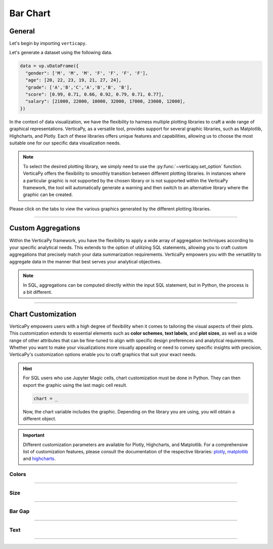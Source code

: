 .. _chart_gallery.bar:


=========
Bar Chart
=========

.. Necessary Code Elements

.. ipython:: python
    :suppress:

    import verticapy as vp
    data = vp.vDataFrame({
      "gender": ['M', 'M', 'M', 'F', 'F', 'F', 'F'],
      "age": [20, 22, 23, 19, 21, 27, 24],
      "grade": ['A','B','C','A','B','B', 'B'],
      "score": [0.99, 0.71, 0.66, 0.92, 0.79, 0.71, 0.77],
      "salary": [21000, 22000, 10000, 32000, 17000, 23000, 12000],
    })


General
-------

Let's begin by importing ``verticapy``.

.. ipython:: python

    import verticapy as vp

Let's generate a dataset using the following data.

.. code-block:: python
    
    data = vp.vDataFrame({
      "gender": ['M', 'M', 'M', 'F', 'F', 'F', 'F'],
      "age": [20, 22, 23, 19, 21, 27, 24],
      "grade": ['A','B','C','A','B','B', 'B'],
      "score": [0.99, 0.71, 0.66, 0.92, 0.79, 0.71, 0.77],
      "salary": [21000, 22000, 10000, 32000, 17000, 23000, 12000],
    })

In the context of data visualization, we have the flexibility to harness multiple plotting libraries to craft a wide range of graphical representations. VerticaPy, as a versatile tool, provides support for several graphic libraries, such as Matplotlib, Highcharts, and Plotly. Each of these libraries offers unique features and capabilities, allowing us to choose the most suitable one for our specific data visualization needs.

.. image:: ../../docs/source/_static/plotting_libs.png
   :width: 80%
   :align: center

.. note::
    
    To select the desired plotting library, we simply need to use the :py:func:`~verticapy.set_option` function. VerticaPy offers the flexibility to smoothly transition between different plotting libraries. In instances where a particular graphic is not supported by the chosen library or is not supported within the VerticaPy framework, the tool will automatically generate a warning and then switch to an alternative library where the graphic can be created.

Please click on the tabs to view the various graphics generated by the different plotting libraries.

.. ipython:: python
    :suppress:

    import verticapy as vp

.. tab:: Plotly

    .. ipython:: python
        :suppress:

        vp.set_option("plotting_lib", "plotly")

    We can switch to using the ``plotly`` module.

    .. code-block:: python
        
        vp.set_option("plotting_lib", "plotly")

    For Bar charts, there are two orientations:

    .. tab:: Horizontal

        There are multiple options for the type of bar chart:
        
        .. tab:: 1D

          .. tab:: Python

            .. code-block:: python
              
                data["grade"].barh()

          .. tab:: SQL

            We load the VerticaPy `chart` extension.

            .. code-block:: python

                %load_ext verticapy.chart

            We write the SQL query using Jupyter magic cells.

            .. code-block:: sql
                
                %%chart -k barh
                SELECT grade, COUNT(*) FROM :data GROUP BY 1;

          .. ipython:: python
              :suppress:
            
              fig = data["grade"].barh()
              fig.write_html("figures/plotting_plotly_barh_1D.html")

          .. raw:: html
              :file: SPHINX_DIRECTORY/figures/plotting_plotly_barh_1D.html

        .. tab:: 2D

          .. tab:: Python

            .. code-block:: python
              
                data.barh(columns = ["grade", "gender"])

          .. tab:: SQL

            We load the VerticaPy `chart` extension.

            .. code-block:: python

                %load_ext verticapy.chart

            We write the SQL query using Jupyter magic cells.

            .. code-block:: sql
                
                %%chart -k barh
                SELECT grade, gender, COUNT(*) FROM :data GROUP BY 1, 2;

          .. ipython:: python
              :suppress:

              fig = data.barh(columns = ["grade", "gender"])
              fig.write_html("figures/plotting_plotly_barh_2D.html")

          .. raw:: html
              :file: SPHINX_DIRECTORY/figures/plotting_plotly_barh_2D.html

        .. tab:: Stacked

          .. tab:: Python

            .. code-block:: python
              
                data.barh(["grade", "gender"], kind = "stacked")

          .. tab:: SQL

            We load the VerticaPy `chart` extension.

            .. code-block:: python

                %load_ext verticapy.chart

            We write the SQL query using Jupyter magic cells.

            .. code-block:: sql
                
                %%chart -k stacked_barh
                SELECT grade, gender, COUNT(*) FROM :data GROUP BY 1, 2;

          .. ipython:: python
              :suppress:

              fig = data.barh(["grade", "gender"], kind = "stacked")
              fig.write_html("figures/plotting_plotly_barh_stacked.html")

          .. raw:: html
              :file: SPHINX_DIRECTORY/figures/plotting_plotly_barh_stacked.html

        .. tab:: Fully-Stacked

          .. tab:: Python

            .. code-block:: python
              
                data.barh(["grade", "gender"], kind = "fully")

          .. tab:: SQL

            We load the VerticaPy `chart` extension.

            .. code-block:: python

                %load_ext verticapy.chart

            We write the SQL query using Jupyter magic cells.

            .. code-block:: sql
                
                %%chart -k fstacked_barh
                SELECT grade, gender, COUNT(*) FROM :data GROUP BY 1, 2;

          .. ipython:: python
              :suppress:

              fig = data.barh(["grade", "gender"], kind = "fully")
              fig.write_html("figures/plotting_plotly_barh_fully.html")

          .. raw:: html
              :file: SPHINX_DIRECTORY/figures/plotting_plotly_barh_fully.html

        .. tab:: Negative

          .. tab:: Python

            .. code-block:: python
              
                data.barh(["grade", "gender"], kind = "pyramid")

          .. tab:: SQL

            We load the VerticaPy `chart` extension.

            .. code-block:: python

                %load_ext verticapy.chart

            We write the SQL query using Jupyter magic cells.

            .. code-block:: sql
                
                %%chart -k negative_bar
                SELECT grade, gender, COUNT(*) FROM :data GROUP BY 1, 2;

          .. ipython:: python
              :suppress:

              fig = data.barh(["grade", "gender"], kind = "pyramid")
              fig.write_html("figures/plotting_plotly_barh_pyramid.html")

          .. raw:: html
              :file: SPHINX_DIRECTORY/figures/plotting_plotly_barh_pyramid.html

    .. tab:: Vertical

        There are multiple options for the type of bar chart:
        
        .. tab:: 1D

          .. tab:: Python

            .. code-block:: python
              
                data["grade"].bar()

          .. tab:: SQL

            We load the VerticaPy `chart` extension.

            .. code-block:: python

                %load_ext verticapy.chart

            We write the SQL query using Jupyter magic cells.

            .. code-block:: sql
                
                %%chart -k bar
                SELECT grade, COUNT(*) FROM :data GROUP BY 1;

          .. ipython:: python
              :suppress:

              fig = data["grade"].bar()
              fig.write_html("figures/plotting_plotly_bar_1D.html")

          .. raw:: html
              :file: SPHINX_DIRECTORY/figures/plotting_plotly_bar_1D.html

        .. tab:: 2D

          .. tab:: Python

            .. code-block:: python
              
                data.bar(columns = ["grade", "gender"])

          .. tab:: SQL

            We load the VerticaPy `chart` extension.

            .. code-block:: python

                %load_ext verticapy.chart

            We write the SQL query using Jupyter magic cells.

            .. code-block:: sql
                
                %%chart -k bar
                SELECT grade, gender, COUNT(*) FROM :data GROUP BY 1, 2;

          .. ipython:: python
              :suppress:

              fig = data.bar(columns = ["grade", "gender"])
              fig.write_html("figures/plotting_plotly_bar_2D.html")

          .. raw:: html
              :file: SPHINX_DIRECTORY/figures/plotting_plotly_bar_2D.html

        .. tab:: Stacked

          .. tab:: Python

            .. code-block:: python
              
                data.bar(["grade", "gender"], kind = "stacked")

          .. tab:: SQL

            We load the VerticaPy `chart` extension.

            .. code-block:: python

                %load_ext verticapy.chart

            We write the SQL query using Jupyter magic cells.

            .. code-block:: sql
                
                %%chart -k stacked_bar
                SELECT grade, gender, COUNT(*) FROM :data GROUP BY 1, 2;

          .. ipython:: python
              :suppress:

              fig = data.bar(["grade", "gender"], kind = "stacked")
              fig.write_html("figures/plotting_plotly_bar_stacked.html")

          .. raw:: html
              :file: SPHINX_DIRECTORY/figures/plotting_plotly_bar_stacked.html

.. tab:: Highcharts

    .. ipython:: python
        :suppress:

        vp.set_option("plotting_lib", "highcharts")

    We can switch to using the ``highcharts`` module.

    .. code-block:: python
        
        vp.set_option("plotting_lib", "highcharts")

    For Bar charts, there are two orientations:

    .. tab:: Horizontal

        There are multiple options for the type of bar chart:

        .. tab:: 1D

          .. tab:: Python

            .. code-block:: python
              
                data["grade"].barh()

          .. tab:: SQL

            We load the VerticaPy `chart` extension.

            .. code-block:: python

                %load_ext verticapy.chart

            We write the SQL query using Jupyter magic cells.

            .. code-block:: sql
                
                %%chart -k barh
                SELECT grade, COUNT(*) FROM :data GROUP BY 1;

          .. ipython:: python
              :suppress:

              fig = data["grade"].barh()
              html_text = fig.htmlcontent.replace("container", "plotting_highcharts_barh_1D")
              with open("figures/plotting_highcharts_barh_1D.html", "w") as file:
                file.write(html_text)

          .. raw:: html
              :file: SPHINX_DIRECTORY/figures/plotting_highcharts_barh_1D.html

        .. tab:: 2D

          .. tab:: Python

            .. code-block:: python
              
                data.barh(columns = ["grade", "gender"])

          .. tab:: SQL

            We load the VerticaPy `chart` extension.

            .. code-block:: python

                %load_ext verticapy.chart

            We write the SQL query using Jupyter magic cells.

            .. code-block:: sql
                
                %%chart -k barh
                SELECT grade, gender, COUNT(*) FROM :data GROUP BY 1, 2;

          .. ipython:: python
              :suppress:

              fig = data.barh(columns = ["grade", "gender"])
              html_text = fig.htmlcontent.replace("container", "plotting_highcharts_barh_2D")
              with open("figures/plotting_highcharts_barh_2D.html", "w") as file:
                file.write(html_text)

          .. raw:: html
              :file: SPHINX_DIRECTORY/figures/plotting_highcharts_barh_2D.html

        .. tab:: Drilldown

          .. tab:: Python

            .. code-block:: python
              
                data.barh(["grade", "gender"], kind = "drilldown")

          .. tab:: SQL

            We load the VerticaPy `chart` extension.

            .. code-block:: python

                %load_ext verticapy.chart

            We write the SQL query using Jupyter magic cells.

            .. code-block:: sql
                
                %%chart -k drilldown_barh
                SELECT grade, gender, COUNT(*) FROM :data GROUP BY 1, 2;

          .. ipython:: python
              :suppress:

              fig = data.barh(["grade", "gender"], kind = "drilldown")
              html_text = fig.htmlcontent.replace("container", "plotting_highcharts_barh_drilldown")
              with open("figures/plotting_highcharts_barh_drilldown.html", "w") as file:
                file.write(html_text)

          .. raw:: html
              :file: SPHINX_DIRECTORY/figures/plotting_highcharts_barh_drilldown.html

        .. tab:: Stacked

          .. tab:: Python

            .. code-block:: python
              
                data.barh(["grade", "gender"], kind = "stacked")

          .. tab:: SQL

            We load the VerticaPy `chart` extension.

            .. code-block:: python

                %load_ext verticapy.chart

            We write the SQL query using Jupyter magic cells.

            .. code-block:: sql
                
                %%chart -k stacked_barh
                SELECT grade, gender, COUNT(*) FROM :data GROUP BY 1, 2;

          .. ipython:: python
              :suppress:

              fig = data.barh(["grade", "gender"], kind = "stacked")
              html_text = fig.htmlcontent.replace("container", "plotting_highcharts_barh_stacked")
              with open("figures/plotting_highcharts_barh_stacked.html", "w") as file:
                file.write(html_text)

          .. raw:: html
              :file: SPHINX_DIRECTORY/figures/plotting_highcharts_barh_stacked.html

        .. tab:: Fully-Stacked

          .. tab:: Python

            .. code-block:: python
              
                data.barh(["grade", "gender"], kind = "fully")

          .. tab:: SQL

            We load the VerticaPy `chart` extension.

            .. code-block:: python

                %load_ext verticapy.chart

            We write the SQL query using Jupyter magic cells.

            .. code-block:: sql
                
                %%chart -k fstacked_barh
                SELECT grade, gender, COUNT(*) FROM :data GROUP BY 1, 2;

          .. ipython:: python
              :suppress:

              fig = data.barh(["grade", "gender"], kind = "fully")
              html_text = fig.htmlcontent.replace("container", "plotting_highcharts_barh_fully")
              with open("figures/plotting_highcharts_barh_fully.html", "w") as file:
                file.write(html_text)

          .. raw:: html
              :file: SPHINX_DIRECTORY/figures/plotting_highcharts_barh_fully.html

        .. tab:: Negative

          .. tab:: Python

            .. code-block:: python
              
                data.barh(["grade", "gender"], kind = "pyramid")

          .. tab:: SQL

            We load the VerticaPy `chart` extension.

            .. code-block:: python

                %load_ext verticapy.chart

            We write the SQL query using Jupyter magic cells.

            .. code-block:: sql
                
                %%chart -k negative_bar
                SELECT grade, gender, COUNT(*) FROM :data GROUP BY 1, 2;

          .. ipython:: python
              :suppress:

              fig = data.barh(["grade", "gender"], kind = "pyramid")
              html_text = fig.htmlcontent.replace("container","plotting_highcharts_barh_pyramid")
              with open("figures/plotting_highcharts_barh_pyramid.html", "w") as file:
                file.write(html_text)

          .. raw:: html
              :file: SPHINX_DIRECTORY/figures/plotting_highcharts_barh_pyramid.html

    .. tab:: Vertical

        There are multiple options for the type of bar chart:

        .. tab:: 1D

          .. tab:: Python

            .. code-block:: python
              
                data["grade"].bar()

          .. tab:: SQL

            We load the VerticaPy `chart` extension.

            .. code-block:: python

                %load_ext verticapy.chart

            We write the SQL query using Jupyter magic cells.

            .. code-block:: sql
                
                %%chart -k bar
                SELECT grade, COUNT(*) FROM :data GROUP BY 1;

          .. ipython:: python
              :suppress:

              fig = data["grade"].bar()
              html_text = fig.htmlcontent.replace("container", "plotting_highcharts_bar_1D")
              with open("figures/plotting_highcharts_bar_1D.html", "w") as file:
                file.write(html_text)

          .. raw:: html
              :file: SPHINX_DIRECTORY/figures/plotting_highcharts_bar_1D.html

        .. tab:: 2D

          .. tab:: Python

            .. code-block:: python
              
                data.bar(columns = ["grade", "gender"])

          .. tab:: SQL

            We load the VerticaPy `chart` extension.

            .. code-block:: python

                %load_ext verticapy.chart

            We write the SQL query using Jupyter magic cells.

            .. code-block:: sql
                
                %%chart -k bar
                SELECT grade, gender, COUNT(*) FROM :data GROUP BY 1, 2;

          .. ipython:: python
              :suppress:

              fig = data.bar(columns = ["grade", "gender"])
              html_text = fig.htmlcontent.replace("container", "plotting_highcharts_bar_2D")
              with open("figures/plotting_highcharts_bar_2D.html", "w") as file:
                file.write(html_text)

          .. raw:: html
              :file: SPHINX_DIRECTORY/figures/plotting_highcharts_bar_2D.html

        .. tab:: Drilldown

          .. tab:: Python

            .. code-block:: python
              
                data.bar(["grade", "gender"], kind = "drilldown")

          .. tab:: SQL

            We load the VerticaPy `chart` extension.

            .. code-block:: python

                %load_ext verticapy.chart

            We write the SQL query using Jupyter magic cells.

            .. code-block:: sql
                
                %%chart -k drilldown_bar
                SELECT grade, gender, COUNT(*) FROM :data GROUP BY 1, 2;

          .. ipython:: python
              :suppress:

              fig = data.bar(["grade", "gender"], kind = "drilldown")
              html_text = fig.htmlcontent.replace("container", "plotting_highcharts_bar_drilldown")
              with open("figures/plotting_highcharts_bar_drilldown.html", "w") as file:
                file.write(html_text)

          .. raw:: html
              :file: SPHINX_DIRECTORY/figures/plotting_highcharts_bar_drilldown.html

        .. tab:: Stacked

          .. tab:: Python

            .. code-block:: python
              
                data.bar(["grade", "gender"], kind = "stacked")

          .. tab:: SQL

            We load the VerticaPy `chart` extension.

            .. code-block:: python

                %load_ext verticapy.chart

            We write the SQL query using Jupyter magic cells.

            .. code-block:: sql
                
                %%chart -k stacked_bar
                SELECT grade, gender, COUNT(*) FROM :data GROUP BY 1, 2;

          .. ipython:: python
              :suppress:

              fig = data.bar(["grade", "gender"], kind = "stacked")
              html_text = fig.htmlcontent.replace("container", "plotting_highcharts_bar_stacked")
              with open("figures/plotting_highcharts_bar_stacked.html", "w") as file:
                file.write(html_text)

          .. raw:: html
              :file: SPHINX_DIRECTORY/figures/plotting_highcharts_bar_stacked.html
            
.. tab:: Matplotlib

    .. ipython:: python
        :suppress:

        vp.set_option("plotting_lib", "matplotlib")

    We can switch to using the ``matplotlib`` module.

    .. code-block:: python
        
        vp.set_option("plotting_lib", "matplotlib")

    For Bar charts, there are two orientations:

    .. tab:: Horizontal

        There are multiple options for the type of bar chart:

        .. tab:: 1D

          .. tab:: Python

            .. ipython:: python
              :okwarning:

              @savefig plotting_matplotlib_barh_1D.png
              data["grade"].barh()

          .. tab:: SQL

            We load the VerticaPy `chart` extension.

            .. code-block:: python

                %load_ext verticapy.chart

            We write the SQL query using Jupyter magic cells.

            .. code-block:: sql
                
                %%chart -k barh
                SELECT grade, COUNT(*) FROM :data GROUP BY 1;

            .. image:: ../../docs/source/savefig/plotting_matplotlib_barh_1D.png
                :width: 100%
                :align: center

        .. tab:: 2D

          .. tab:: Python

            .. ipython:: python
              :okwarning:

              @savefig plotting_matplotlib_barh_2D.png
              data.barh(columns = ["grade", "gender"])

          .. tab:: SQL

            We load the VerticaPy `chart` extension.

            .. code-block:: python

                %load_ext verticapy.chart

            We write the SQL query using Jupyter magic cells.

            .. code-block:: sql
                
                %%chart -k barh
                SELECT grade, gender, COUNT(*) FROM :data GROUP BY 1, 2;

            .. image:: ../../docs/source/savefig/plotting_matplotlib_barh_2D.png
                :width: 100%
                :align: center

        .. tab:: Stacked

          .. tab:: Python

            .. ipython:: python
              :okwarning:

              @savefig plotting_matplotlib_barh_stacked.png
              data.barh(["grade", "gender"], kind = "stacked")

          .. tab:: SQL

            We load the VerticaPy `chart` extension.

            .. code-block:: python

                %load_ext verticapy.chart

            We write the SQL query using Jupyter magic cells.

            .. code-block:: sql
                
                %%chart -k stacked_barh
                SELECT grade, gender, COUNT(*) FROM :data GROUP BY 1, 2;

            .. image:: ../../docs/source/savefig/plotting_matplotlib_barh_stacked.png
                :width: 100%
                :align: center
              
        .. tab:: Fully-Stacked

          .. tab:: Python

            .. ipython:: python
              :okwarning:

              @savefig plotting_matplotlib_barh_fully.png
              data.barh(["grade", "gender"], kind = "fully")

          .. tab:: SQL

            We load the VerticaPy `chart` extension.

            .. code-block:: python

                %load_ext verticapy.chart

            We write the SQL query using Jupyter magic cells.

            .. code-block:: sql
                
                %%chart -k fstacked_barh
                SELECT grade, gender, COUNT(*) FROM :data GROUP BY 1, 2;

            .. image:: ../../docs/source/savefig/plotting_matplotlib_barh_fully.png
                :width: 100%
                :align: center

        .. tab:: Negative

          .. tab:: Python

            .. ipython:: python
              :okwarning:

              @savefig plotting_matplotlib_barh_pyramid.png
              data.barh(["grade", "gender"], kind = "pyramid")

          .. tab:: SQL

            We load the VerticaPy `chart` extension.

            .. code-block:: python

                %load_ext verticapy.chart

            We write the SQL query using Jupyter magic cells.

            .. code-block:: sql
                
                %%chart -k negative_bar
                SELECT grade, gender, COUNT(*) FROM :data GROUP BY 1, 2;

            .. image:: ../../docs/source/savefig/plotting_matplotlib_barh_pyramid.png
                :width: 100%
                :align: center

    .. tab:: Vertical

        There are multiple options for the type of bar chart:

        .. tab:: 1D

          .. tab:: Python

            .. ipython:: python
              :okwarning:

              @savefig plotting_matplotlib_bar_1D.png
              data["grade"].bar()

          .. tab:: SQL

            We load the VerticaPy `chart` extension.

            .. code-block:: python

                %load_ext verticapy.chart

            We write the SQL query using Jupyter magic cells.

            .. code-block:: sql
                
                %%chart -k bar
                SELECT grade, COUNT(*) FROM :data GROUP BY 1;

            .. image:: ../../docs/source/savefig/plotting_matplotlib_bar_1D.png
                :width: 100%
                :align: center

        .. tab:: 2D

          .. tab:: Python

            .. ipython:: python
              :okwarning:

              @savefig plotting_matplotlib_bar_2D.png
              data.barh(columns = ["grade", "gender"])

          .. tab:: SQL

            We load the VerticaPy `chart` extension.

            .. code-block:: python

                %load_ext verticapy.chart

            We write the SQL query using Jupyter magic cells.

            .. code-block:: sql
                
                %%chart -k bar
                SELECT grade, gender, COUNT(*) FROM :data GROUP BY 1, 2;

            .. image:: ../../docs/source/savefig/plotting_matplotlib_bar_2D.png
                :width: 100%
                :align: center

        .. tab:: Stacked

          .. tab:: Python

            .. ipython:: python
              :okwarning:

              @savefig plotting_matplotlib_bar_stacked.png
              data.bar(["grade", "gender"], kind = "stacked")

          .. tab:: SQL

            We load the VerticaPy `chart` extension.

            .. code-block:: python

                %load_ext verticapy.chart

            We write the SQL query using Jupyter magic cells.

            .. code-block:: sql
                
                %%chart -k stacked_bar
                SELECT grade, gender, COUNT(*) FROM :data GROUP BY 1, 2;

            .. image:: ../../docs/source/savefig/plotting_matplotlib_bar_stacked.png
                :width: 100%
                :align: center

___________________

Custom Aggregations
-------------------

Within the VerticaPy framework, you have the flexibility to apply a wide array of aggregation techniques according to your specific analytical needs. This extends to the option of utilizing SQL statements, allowing you to craft custom aggregations that precisely match your data summarization requirements. VerticaPy empowers you with the versatility to aggregate data in the manner that best serves your analytical objectives.

.. note::

    In SQL, aggregations can be computed directly within the input SQL statement, but in Python, the process is a bit different.

.. tab:: Plotly

    .. ipython:: python
        :suppress:

        vp.set_option("plotting_lib","plotly")

    **General Options**

    .. code-block:: python
        
        data["grade"].bar(method = "mean", of = "score")

    .. ipython:: python
        :suppress:

        fig = data["grade"].bar(method = "mean", of = "score")
        fig.write_html("figures/plotting_plotly_bar_custom_agg_1.html")

    .. raw:: html
        :file: SPHINX_DIRECTORY/figures/plotting_plotly_bar_custom_agg_1.html

    .. note:: VerticaPy simplifies the usage of aggregations, such as percentiles. You only need to specify the percentile number without a decimal point to compute it. For instance, 50% for the median, 75% for the third quartile, and 99% for the last percentile.

    **Direct SQL statement**

    .. note:: You are free to utilize any SQL statement as long as it is compatible with the supported features of VerticaPy.

    .. code-block:: python
        
        data["grade"].bar(method = "MIN(score) AS min_score")

    .. ipython:: python
        :suppress:

        fig = data["grade"].bar(method = "MIN(score) AS min_score")
        fig.write_html("figures/plotting_plotly_bar_custom_agg_2.html")

    .. raw:: html
        :file: SPHINX_DIRECTORY/figures/plotting_plotly_bar_custom_agg_2.html

.. tab:: Highcharts

    .. ipython:: python
        :suppress:

        vp.set_option("plotting_lib", "highcharts")

    **General Options**

    .. code-block:: python
              
        data["grade"].bar(method = "mean", of = "score")

    .. ipython:: python
        :suppress:

        fig = data["grade"].bar(method = "mean", of = "score")
        html_text = fig.htmlcontent.replace("container", "plotting_highcharts_bar_custom_agg_1")
        with open("figures/plotting_highcharts_bar_custom_agg_1.html", "w") as file:
          file.write(html_text)

    .. raw:: html
        :file: SPHINX_DIRECTORY/figures/plotting_highcharts_bar_custom_agg_1.html

    .. note:: VerticaPy simplifies the usage of aggregations, such as percentiles. You only need to specify the percentile number without a decimal point to compute it. For instance, 50% for the median, 75% for the third quartile, and 99% for the last percentile.

    **Direct SQL statement**

    .. note:: You are free to utilize any SQL statement as long as it is compatible with the supported features of VerticaPy.

    .. code-block:: python
              
        data["grade"].bar(method = "MIN(score) AS min_score")

    .. ipython:: python
        :suppress:

        fig = data["grade"].bar(method = "MIN(score) AS min_score")
        html_text = fig.htmlcontent.replace("container", "plotting_highcharts_bar_custom_agg_2")
        with open("figures/plotting_highcharts_bar_custom_agg_2.html", "w") as file:
          file.write(html_text)

    .. raw:: html
        :file: SPHINX_DIRECTORY/figures/plotting_highcharts_bar_custom_agg_2.html

.. tab:: Matplolib

    .. ipython:: python
        :suppress:

        vp.set_option("plotting_lib", "matplotlib")

    **General Options**

    .. ipython:: python

        @savefig plotting_matplotlib_bar_custom_agg_1.png
        data["grade"].bar(method = "mean", of = "score")

    .. note:: VerticaPy simplifies the usage of aggregations, such as percentiles. You only need to specify the percentile number without a decimal point to compute it. For instance, 50% for the median, 75% for the third quartile, and 99% for the last percentile.

    **Direct SQL statement**

    .. note:: You are free to utilize any SQL statement as long as it is compatible with the supported features of VerticaPy.

    .. ipython:: python

        @savefig plotting_matplotlib_bar_custom_agg_2.png
        data["grade"].bar(method = "MIN(score) AS min_score")

___________________

Chart Customization
-------------------

VerticaPy empowers users with a high degree of flexibility when it comes to tailoring the visual aspects of their plots. This customization extends to essential elements such as **color schemes**, **text labels**, and **plot sizes**, as well as a wide range of other attributes that can be fine-tuned to align with specific design preferences and analytical requirements. Whether you want to make your visualizations more visually appealing or need to convey specific insights with precision, VerticaPy's customization options enable you to craft graphics that suit your exact needs.

.. hint::

    For SQL users who use Jupyter Magic cells, chart customization must be done in Python. They can then export the graphic using the last magic cell result.

    .. code-block:: python

        chart = _

    Now, the chart variable includes the graphic. Depending on the library you are using, you will obtain a different object.

.. Important:: Different customization parameters are available for Plotly, Highcharts, and Matplotlib. For a comprehensive list of customization features, please consult the documentation of the respective libraries: `plotly <https://plotly.com/python-api-reference/>`_, `matplotlib <https://matplotlib.org/stable/api/matplotlib_configuration_api.html>`_ and `highcharts <https://api.highcharts.com/highcharts/>`_.

Colors
~~~~~~

.. tab:: Plotly

    .. ipython:: python
        :suppress:

        vp.set_option("plotting_lib", "plotly")

    **Custom colors for 1D**

    .. code-block:: python
        
        fig = data["gender"].bar()
        fig.update_traces(marker = dict(color="red"))

    .. ipython:: python
        :suppress:

        fig = data["gender"].bar()
        fig.update_traces(marker = dict(color = "red"))
        fig.write_html("figures/plotting_plotly_bar_custom_color_1.html")

    .. raw:: html
        :file: SPHINX_DIRECTORY/figures/plotting_plotly_bar_custom_color_1.html

    **Custom colors mapping for categories**

    .. note:: You can leverage all the capabilities of the Plotly object, including functions like `update_trace`.

    .. code-block:: python
        
        fig = data.bar(columns = ["grade", "gender"])
        color_mapping = {
            "F": "green",
            "M": "pink",
        }
        for trace_index, trace in enumerate(fig.data):
            if trace.name in color_mapping:
                new_color = color_mapping[trace.name]
                fig.data[trace_index].marker.color = new_color

    .. ipython:: python
        :suppress:

        fig = data.bar(columns = ["grade", "gender"])
        color_mapping = {
            "F": "green",
            "M": "pink",
        }
        for trace_index, trace in enumerate(fig.data):
            if trace.name in color_mapping:
                new_color = color_mapping[trace.name]
                fig.data[trace_index].marker.color = new_color                                          
        fig.write_html("figures/plotting_plotly_bar_custom_color_2.html")

    .. raw:: html
        :file: SPHINX_DIRECTORY/figures/plotting_plotly_bar_custom_color_2.html

.. tab:: Highcharts

    .. ipython:: python
        :suppress:

        vp.set_option("plotting_lib", "highcharts")

    **Custom colors for 1D**

    .. code-block:: python
        
        data["grade"].bar(colors = ["green"])

    .. ipython:: python
        :suppress:

        fig = data["grade"].bar(colors = ["green"])
        html_text = fig.htmlcontent.replace("container", "plotting_highcharts_bar_custom_color_1")
        with open("figures/plotting_highcharts_bar_custom_color_1.html", "w") as file:
            file.write(html_text)


    .. raw:: html
        :file: SPHINX_DIRECTORY/figures/plotting_highcharts_bar_custom_color_1.html

    **Custom colors mapping for categories**

    .. code-block:: python
        
        data.barh(columns = ["grade", "gender"], colors = ["red", "orange", "green"])

    .. ipython:: python
        :suppress:

        fig = data.barh(columns = ["grade", "gender"], colors = ["red", "orange", "green"])
        html_text = fig.htmlcontent.replace("container", "plotting_highcharts_bar_custom_color_2")
        with open("figures/plotting_highcharts_bar_custom_color_2.html", "w") as file:
            file.write(html_text)

    .. raw:: html
        :file: SPHINX_DIRECTORY/figures/plotting_highcharts_bar_custom_color_2.html

.. tab:: Matplolib

    .. ipython:: python
        :suppress:

        vp.set_option("plotting_lib", "matplotlib")

    **Custom colors for 1D**

    .. ipython:: python
        :okwarning:

        @savefig plotting_matplotlib_bar_custom_color_1.png
        data["grade"].barh(color = ["red"])

    **Custom colors mapping for categories**

    .. ipython:: python
        :okwarning:

        @savefig plotting_matplotlib_bar_custom_color_2.png
        data.barh(columns = ["grade", "gender"], color = ["red", "orange", "green"])

____

Size
~~~~

.. tab:: Plotly

    .. ipython:: python
        :suppress:

        vp.set_option("plotting_lib", "plotly")

    Custom Width and Height.

    .. code-block:: python
        
        data.bar(columns = ["grade", "gender"], width = 300, height = 300)

    .. ipython:: python
        :suppress:

        fig = data.bar(columns = ["grade", "gender"], width = 300, height = 300)
        fig.write_html("figures/plotting_plotly_bar_custom_size.html")

    .. raw:: html
        :file: SPHINX_DIRECTORY/figures/plotting_plotly_bar_custom_size.html

.. tab:: Highcharts

    .. ipython:: python
        :suppress:

        vp.set_option("plotting_lib", "highcharts")

    .. code-block:: python
        
        data["grade"].barh(width = 500, height = 200)

    .. ipython:: python
        :suppress:

        fig = data["grade"].barh(width = 500, height = 200)
        html_text = fig.htmlcontent.replace("container", "plotting_highcharts_bar_custom_size")
        with open("figures/plotting_highcharts_bar_custom_size.html", "w") as file:
            file.write(html_text)

    .. raw:: html
        :file: SPHINX_DIRECTORY/figures/plotting_highcharts_bar_custom_size.html

.. tab:: Matplolib

    .. ipython:: python
        :suppress:

        vp.set_option("plotting_lib", "matplotlib")

    .. ipython:: python

        @savefig plotting_matplotlib_barh_1D_custom_size.png
        data["grade"].barh(width = 6, height = 3)

_______

Bar Gap
~~~~~~~

.. tab:: Plotly

    .. ipython:: python
        :suppress:

        vp.set_option("plotting_lib", "plotly")

    Custom Width and Height.

    .. code-block:: python
        
        data["grade"].bar(bargap = 0.4)

    .. ipython:: python
        :suppress:

        fig = data["grade"].bar(bargap = 0.4)
        fig.write_html("figures/plotting_plotly_bar_1D_custom_bargap.html")

    .. raw:: html
        :file: SPHINX_DIRECTORY/figures/plotting_plotly_bar_1D_custom_bargap.html

.. tab:: Highcharts

    .. ipython:: python
        :suppress:

        vp.set_option("plotting_lib", "highcharts")

    .. code-block:: python
        
        data["grade"].bar(bargap = 0.4)

    .. ipython:: python
        :suppress:

        fig = data["grade"].bar(bargap = 0.4)
        html_text = fig.htmlcontent.replace("container", "plotting_highcharts_bar_1D_custom_bargap")
        with open("figures/plotting_highcharts_bar_1D_custom_bargap.html", "w") as file:
            file.write(html_text)

    .. raw:: html
        :file: SPHINX_DIRECTORY/figures/plotting_highcharts_bar_1D_custom_bargap.html

.. tab:: Matplolib

    .. ipython:: python
        :suppress:

        vp.set_option("plotting_lib", "matplotlib")

    .. ipython:: python
        :okwarning:

        @savefig plotting_matplotlib_bar_1D_custom_bargap.png
        data["grade"].bar(bargap = 0.4)

_____


Text
~~~~

.. tab:: Plotly

    .. ipython:: python
        :suppress:

        vp.set_option("plotting_lib", "plotly")

    **Custom Title**

    .. code-block:: python
        
        data["grade"].barh().update_layout(title_text = "Custom Title")

    .. ipython:: python
        :suppress:

        fig = data["grade"].barh().update_layout(title_text = "Custom Title")
        fig.write_html("figures/plotting_plotly_bar_custom_main_title.html")

    .. raw:: html
        :file: SPHINX_DIRECTORY/figures/plotting_plotly_bar_custom_main_title.html

    **Custom Legend Title Text**

    .. code-block:: python
        
        data.bar(columns = ["grade", "gender"], legend_title_text = "Custom Legend")

    .. ipython:: python
        :suppress:

        fig = data.bar(columns = ["grade", "gender"], legend_title_text = "Custom Legend")
        fig.write_html("figures/plotting_plotly_bar_custom_title.html")

    .. raw:: html
        :file: SPHINX_DIRECTORY/figures/plotting_plotly_bar_custom_title.html

    **Custom Axis Titles**

    .. code-block:: python
        
        data.bar(columns = ["grade", "gender"], yaxis_title = "Custom Y-Axis Title")

    .. ipython:: python
        :suppress:

        fig = data.bar(columns = ["grade", "gender"], yaxis_title = "Custom Y-Axis Title")
        fig.write_html("figures/plotting_plotly_bar_custom_y_title.html")

    .. raw:: html
        :file: SPHINX_DIRECTORY/figures/plotting_plotly_bar_custom_y_title.html

.. tab:: Highcharts

    .. ipython:: python
        :suppress:

        vp.set_option("plotting_lib", "highcharts")

    **Custom Title Text**

    .. code-block:: python
        
        data["grade"].barh(title = {"text": "Custom Title"})

    .. ipython:: python
        :suppress:

        fig = data["grade"].barh(title = {"text": "Custom Title"})
        html_text = fig.htmlcontent.replace("container", "plotting_highcharts_bar_custom_text_title")
        with open("figures/plotting_highcharts_bar_custom_text_title.html", "w") as file:
            file.write(html_text)

    .. raw:: html
        :file: SPHINX_DIRECTORY/figures/plotting_highcharts_bar_custom_text_title.html

    **Custom Axis Titles**

    .. code-block:: python
        
        data["grade"].barh(xAxis = {"title": {"text": "Custom X-Axis Title"}})

    .. ipython:: python
        :suppress:

        fig = data["grade"].barh(xAxis = {"title": {"text": "Custom X-Axis Title"}})
        html_text = fig.htmlcontent.replace("container","plotting_highcharts_bar_custom_text_xtitle")
        with open("figures/plotting_highcharts_bar_custom_text_xtitle.html", "w") as file:
            file.write(html_text)

    .. raw:: html
        :file: SPHINX_DIRECTORY/figures/plotting_highcharts_bar_custom_text_xtitle.html

.. tab:: Matplolib

    .. ipython:: python
        :suppress:

        vp.set_option("plotting_lib", "matplotlib")

    **Custom Title Text**

    .. ipython:: python
        :okwarning:

        @savefig plotting_matplotlib_barh_1D_custom_title_label.png
        data["grade"].barh().set_title("Custom Title")

    **Custom Axis Titles**

    .. ipython:: python
        :okwarning:

        @savefig plotting_matplotlib_barh_1D_custom_yaxis_label.png
        data["grade"].barh().set_ylabel("Custom Y Axis")

_____